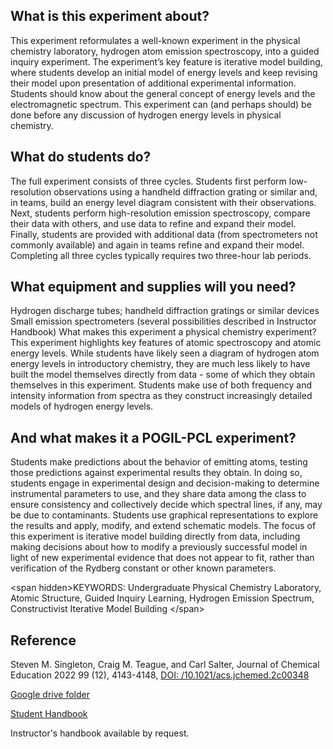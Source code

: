#+export_file_name: index
# (ss-toggle-markdown-export-on-save)
# date-added:

#+begin_export md
---
title: "What does the emission spectrum of the hydrogen atom reveal about its energy levels?"
#author: "ssinglet"
date: "2022-11-19"
categories: ["lab", "spectroscopy", "quantum", "pogil-pcl"]
## https://quarto.org/docs/journals/authors.html
#author:
#  - name: ""
#    affiliations:
#     - name: ""
#copyright: "2016 American Chemical Society and Division of Chemical Education, Inc."
license: "CC BY-NC-ND"
#draft: true
#date-modified:
keywords: Undergraduate Physical Chemistry Laboratory, Atomic Structure, Guided Inquiry Learning, Hydrogen Emission Spectrum, Constructivist Iterative Model Building

image: hatom-elevel-diagram.png
---
<img src="hatom-pcl-experiment.gif" width="30%" align="right"/>
#+end_export

** What is this experiment about?
This experiment reformulates a well-known experiment in the physical chemistry laboratory, hydrogen atom emission spectroscopy, into a guided inquiry experiment.  The experiment’s key feature is iterative model building, where students develop an initial model of energy levels and keep revising their model upon presentation of additional experimental information.  Students should know about the general concept of energy levels and the electromagnetic spectrum.  This experiment can (and perhaps should) be done before any discussion of hydrogen energy levels in physical chemistry.

** What do students do?
The full experiment consists of three cycles. Students first perform low-resolution observations using a handheld diffraction grating or similar and, in teams, build an energy level diagram consistent with their observations.  Next, students perform high-resolution emission spectroscopy, compare their data with others, and use data to refine and expand their model.  Finally, students are provided with additional data (from spectrometers not commonly available) and again in teams refine and expand their model.  Completing all three cycles typically requires two three-hour lab periods.

** What equipment and supplies will you need?
Hydrogen discharge tubes; handheld diffraction gratings or similar devices
Small emission spectrometers (several possibilities described in Instructor Handbook)
What makes this experiment a physical chemistry experiment?
This experiment highlights key features of atomic spectroscopy and atomic energy levels.  While students have likely seen a diagram of hydrogen atom energy levels in introductory chemistry, they are much less likely to have built the model themselves directly from data - some of which they obtain themselves in this experiment.  Students make use of both frequency and intensity information from spectra as they construct increasingly detailed models of hydrogen energy levels.

** And what makes it a POGIL-PCL experiment?
Students make predictions about the behavior of emitting atoms, testing those predictions against experimental results they obtain. In doing so, students engage in experimental design and decision-making to determine instrumental parameters to use, and they share data among the class to ensure consistency and collectively decide which spectral lines, if any, may be due to contaminants. Students use graphical representations to explore the results and apply, modify, and extend schematic models.  The focus of this experiment is iterative model building directly from data, including making decisions about how to modify a previously successful model in light of new experimental evidence that does not appear to fit, rather than verification of the Rydberg constant or other known parameters.

<span hidden>KEYWORDS: Undergraduate Physical Chemistry Laboratory, Atomic Structure, Guided Inquiry Learning, Hydrogen Emission Spectrum, Constructivist Iterative Model Building
</span>

** Reference
Steven M. Singleton, Craig M. Teague, and Carl Salter, Journal of Chemical Education 2022 99 (12), 4143-4148, [[https://doi.org/10.1021/acs.jchemed.2c00348][DOI: /10.1021/acs.jchemed.2c00348]]

[[https://drive.google.com/drive/folders/0BwUsdna_LmGjTlByeTBaQXZTdm8?resourcekey=0-5PO-3jXo2D3LmQC7htuKRg][Google drive folder]]

[[https://drive.google.com/file/d/1EhYn2OQi54VAbDQyMm-qdCPtiC3g4Mle/view?usp=drive_link][Student Handbook]]

Instructor's handbook available by request.

* Local variables :noexport:
# Local Variables:
# eval: (ss-markdown-export-on-save)
# End:
